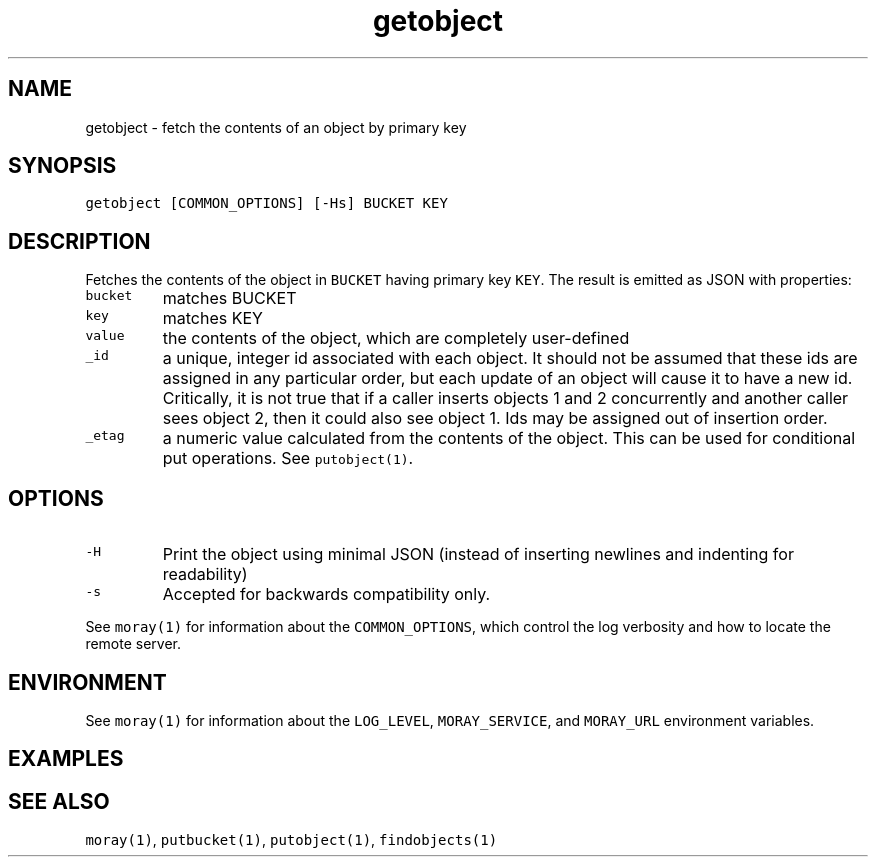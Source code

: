 .TH getobject 1 "December 2016" Moray "Moray Client Tools"
.SH NAME
.PP
getobject \- fetch the contents of an object by primary key
.SH SYNOPSIS
.PP
\fB\fCgetobject [COMMON_OPTIONS] [\-Hs] BUCKET KEY\fR
.SH DESCRIPTION
.PP
Fetches the contents of the object in \fB\fCBUCKET\fR having primary key \fB\fCKEY\fR\&.  The
result is emitted as JSON with properties:
.TP
\fB\fCbucket\fR
matches BUCKET
.TP
\fB\fCkey\fR
matches KEY
.TP
\fB\fCvalue\fR
the contents of the object, which are completely user\-defined
.TP
\fB\fC_id\fR
a unique, integer id associated with each object.  It should not be assumed
that these ids are assigned in any particular order, but each update of an
object will cause it to have a new id.  Critically, it is not true that if a
caller inserts objects 1 and 2 concurrently and another caller sees object
2, then it could also see object 1.  Ids may be assigned out of insertion
order.
.TP
\fB\fC_etag\fR
a numeric value calculated from the contents of the object.  This can be
used for conditional put operations.  See \fB\fCputobject(1)\fR\&.
.SH OPTIONS
.TP
\fB\fC\-H\fR
Print the object using minimal JSON (instead of inserting newlines and
indenting for readability)
.TP
\fB\fC\-s\fR
Accepted for backwards compatibility only.
.PP
See \fB\fCmoray(1)\fR for information about the \fB\fCCOMMON_OPTIONS\fR, which control
the log verbosity and how to locate the remote server.
.SH ENVIRONMENT
.PP
See \fB\fCmoray(1)\fR for information about the \fB\fCLOG_LEVEL\fR, \fB\fCMORAY_SERVICE\fR, and
\fB\fCMORAY_URL\fR environment variables.
.SH EXAMPLES
.SH SEE ALSO
.PP
\fB\fCmoray(1)\fR, \fB\fCputbucket(1)\fR, \fB\fCputobject(1)\fR, \fB\fCfindobjects(1)\fR
